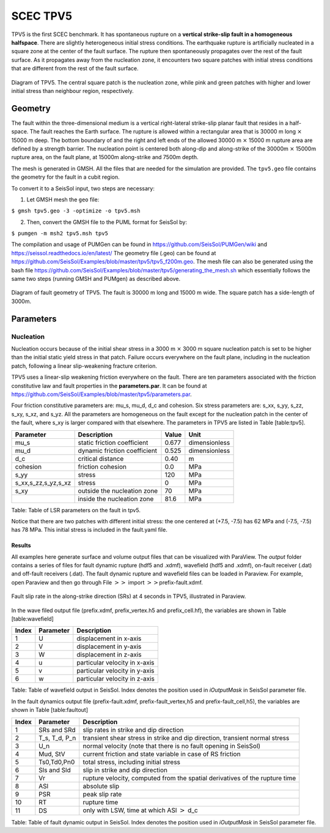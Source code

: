 .. _tpv5:

SCEC TPV5
=========

TPV5 is the first SCEC benchmark. It has spontaneous rupture on a
**vertical strike-slip fault in a homogeneous halfspace**. There are
slightly heterogeneous initial stress conditions. The earthquake rupture
is artificially nucleated in a square zone at the center of the fault
surface. The rupture then spontaneously propagates over the rest of the
fault surface. As it propagates away from the nucleation zone, it
encounters two square patches with initial stress conditions that are
different from the rest of the fault surface.

.. figure:: ./LatexFigures/tpv5_mesh.png
   :alt: Diagram of TPV5.
   :width: 9.00000cm
   :align: center

   Diagram of TPV5. The central square patch is the nucleation zone,
   while pink and green patches with higher and lower initial stress
   than neighbour region, respectively. 

Geometry
--------

The fault within the three-dimensional medium is a vertical
right-lateral strike-slip planar fault that resides in a half-space. The
fault reaches the Earth surface. The rupture is allowed within a
rectangular area that is 30000 m long :math:`\times` 15000 m deep. The
bottom boundary of and the right and left ends of the allowed 30000 m
:math:`\times` 15000 m rupture area are defined by a strength barrier.
The nucleation point is centered both along-dip and along-strike of the
30000m :math:`\times` 15000m rupture area, on the fault plane, at 15000m
along-strike and 7500m depth.

The mesh is generated in GMSH. All the files that are needed for the
simulation are provided. 
The ``tpv5.geo`` file contains the geometry for
the fault in a cubit region.

To convert it to a SeisSol input, two steps are necessary:

1. Let GMSH mesh the ``geo`` file:

``$ gmsh tpv5.geo -3 -optimize -o tpv5.msh``

2. Then, convert the GMSH file to the PUML format for SeisSol by:
  
``$ pumgen -m msh2 tpv5.msh tpv5``

The compilation and usage of PUMGen can be found in https://github.com/SeisSol/PUMGen/wiki and https://seissol.readthedocs.io/en/latest/
The geometry file (.geo) can be found at https://github.com/SeisSol/Examples/blob/master/tpv5/tpv5_f200m.geo.
The mesh file can also be generated using the bash file https://github.com/SeisSol/Examples/blob/master/tpv5/generating_the_mesh.sh which essentially follows
the same two steps (running GMSH and PUMgen) as described above.


.. figure:: LatexFigures/mesh5.png
   :alt: Diagram of fault geometry of TPV5. 
   :width: 10.00000cm
   :align: center

   Diagram of fault geometry of TPV5. The fault is 30000 m long and
   15000 m wide. The square patch has a side-length of 3000m. 

Parameters
----------

Nucleation
^^^^^^^^^^

Nucleation occurs because of the initial shear stress in a 3000 m :math:`\times` 3000
m square nucleation patch is set to be higher than the initial static
yield stress in that patch. Failure occurs everywhere on the fault plane, including in the nucleation patch, following a linear
slip-weakening fracture criterion.

TPV5 uses a linear-slip weakening friction everywhere on the fault.
There are ten parameters associated with the friction constitutive law
and fault properties in the **parameters.par**. 
It can be found at https://github.com/SeisSol/Examples/blob/master/tpv5/parameters.par.

Four friction constitutive parameters are: mu\_s, mu\_d, d\_c and
cohesion. Six stress parameters are: s\_xx, s\_yy, s\_zz, s\_xy, s\_xz,
and s\_yz. All the parameters are homogeneous on the fault except for
the nucleation patch in the center of the fault, where s\_xy is larger
compared with that elsewhere. The parameters in TPV5 are listed in Table
[table:tpv5].

+----------------------------+--------------------------------+---------+-----------------+
| Parameter                  | Description                    | Value   | Unit            |
+============================+================================+=========+=================+
| mu\_s                      | static friction coefficient    | 0.677   | dimensionless   |
+----------------------------+--------------------------------+---------+-----------------+
| mu\_d                      | dynamic friction coefficient   | 0.525   | dimensionless   |
+----------------------------+--------------------------------+---------+-----------------+
| d\_c                       | critical distance              | 0.40    | m               |
+----------------------------+--------------------------------+---------+-----------------+
| cohesion                   | friction cohesion              | 0.0     | MPa             |
+----------------------------+--------------------------------+---------+-----------------+
| s\_yy                      | stress                         | 120     | MPa             |
+----------------------------+--------------------------------+---------+-----------------+
| s\_xx,s\_zz,s\_yz,s\_xz    | stress                         | 0       | MPa             |
+----------------------------+--------------------------------+---------+-----------------+
| s\_xy                      | outside the nucleation zone    | 70      | MPa             |
+----------------------------+--------------------------------+---------+-----------------+
|                            | inside the nucleation zone     | 81.6    | MPa             |
+----------------------------+--------------------------------+---------+-----------------+

Table: Table of LSR parameters on the fault in tpv5.

Notice that there are two patches with different initial stress: the one centered at (+7.5, -7.5) has 62 MPa and (-7.5, -7.5) has 78 MPa. This initial stress is included in the fault.yaml file.

Results
~~~~~~~

All examples here generate surface and volume output files that can be visualized with ParaView. 
The *output* folder contains a series of files for
fault dynamic rupture (hdf5 and .xdmf), wavefield (hdf5 and .xdmf), 
on-fault receiver (.dat) and off-fault receivers (.dat). 
The fault dynamic rupture and wavefield files can be loaded in Paraview. 
For example, open Paraview and then go through File 
:math:`>>` import :math:`>>`\ prefix-fault.xdmf.

.. figure:: LatexFigures/tpv5_SRs_3s.png
   :alt: Fault slip rate in the along-strike direction
   :width: 12.00000cm
   :align: center

   Fault slip rate in the along-strike direction (SRs) at 4 seconds in
   TPV5, illustrated in Paraview. 

In the wave filed output file (prefix.xdmf, prefix\_vertex.h5 and
prefix\_cell.hf), the variables are shown in Table [table:wavefield]

+---------+-------------+---------------------------------+
| Index   | Parameter   | Description                     |
+=========+=============+=================================+
| 1       | U           | displacement in x-axis          |
+---------+-------------+---------------------------------+
| 2       | V           | displacement in y-axis          |
+---------+-------------+---------------------------------+
| 3       | W           | displacement in z-axis          |
+---------+-------------+---------------------------------+
| 4       | u           | particular velocity in x-axis   |
+---------+-------------+---------------------------------+
| 5       | v           | particular velocity in y-axis   |
+---------+-------------+---------------------------------+
| 6       | w           | particular velocity in z-axis   |
+---------+-------------+---------------------------------+

Table: Table of wavefield output in SeisSol. Index denotes the position
used in *iOutputMask* in SeisSol parameter file.

In the fault dynamics output file (prefix-fault.xdmf,
prefix-fault\_vertex,h5 and prefix-fault\_cell,h5), the variables are
shown in Table [table:faultout]

+---------+--------------------+-------------------------------------------------------------------------------+
| Index   | Parameter          | Description                                                                   |
+=========+====================+===============================================================================+
| 1       | SRs and SRd        | slip rates in strike and dip direction                                        |
+---------+--------------------+-------------------------------------------------------------------------------+
| 2       | T\_s, T\_d, P\_n   | transient shear stress in strike and dip direction, transient normal stress   |
+---------+--------------------+-------------------------------------------------------------------------------+
| 3       | U\_n               | normal velocity (note that there is no fault opening in SeisSol)              |
+---------+--------------------+-------------------------------------------------------------------------------+
| 4       | Mud, StV           | current friction and state variable in case of RS friction                    |
+---------+--------------------+-------------------------------------------------------------------------------+
| 5       | Ts0,Td0,Pn0        | total stress, including initial stress                                        |
+---------+--------------------+-------------------------------------------------------------------------------+
| 6       | Sls and Sld        | slip in strike and dip direction                                              |
+---------+--------------------+-------------------------------------------------------------------------------+
| 7       | Vr                 | rupture velocity, computed from the spatial derivatives of the rupture time   |
+---------+--------------------+-------------------------------------------------------------------------------+
| 8       | ASl                | absolute slip                                                                 |
+---------+--------------------+-------------------------------------------------------------------------------+
| 9       | PSR                | peak slip rate                                                                |
+---------+--------------------+-------------------------------------------------------------------------------+
| 10      | RT                 | rupture time                                                                  |
+---------+--------------------+-------------------------------------------------------------------------------+
| 11      | DS                 | only with LSW, time at which ASl :math:`>` d\_c                               |
+---------+--------------------+-------------------------------------------------------------------------------+

Table: Table of fault dynamic output in SeisSol. Index denotes the
position used in *iOutputMask* in SeisSol parameter file.
